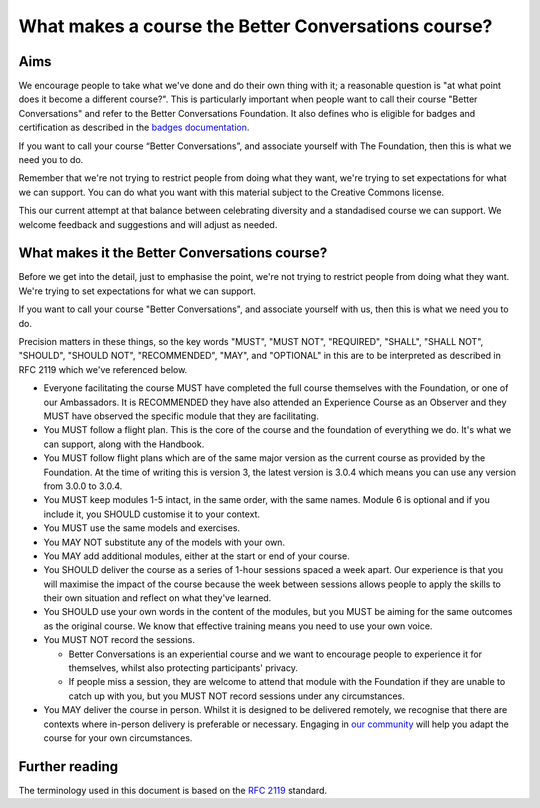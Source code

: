 ====================================================
What makes a course the Better Conversations course?
====================================================

----
Aims
----

We encourage people to take what we've done and do their own thing with it; a
reasonable question is "at what point does it become a different course?". This 
is particularly important when people want to call their course "Better Conversations" 
and refer to the Better Conversations Foundation. It also defines who is eligible for
badges and certification as described in the `badges documentation </documentation/badges.html>`_.

If you want to call your course “Better Conversations”, and associate yourself with 
The Foundation, then this is what we need you to do.

Remember that we're not trying to restrict people from doing what they want,
we're trying to set expectations for what we can support. You can do what you 
want with this material subject to the Creative Commons license.

This our current attempt at that balance between celebrating diversity and a 
standadised course we can support. We welcome feedback and suggestions
and will adjust as needed.

----------------------------------------------
What makes it the Better Conversations course?
----------------------------------------------

Before we get into the detail, just to emphasise the point, we're not trying to
restrict people from doing what they want. We're trying to set expectations for
what we can support.

If you want to call your course "Better Conversations", and associate yourself
with us, then this is what we need you to do.

Precision matters in these things, so the key words "MUST", "MUST NOT", "REQUIRED", "SHALL", "SHALL NOT", "SHOULD",
"SHOULD NOT", "RECOMMENDED", "MAY", and "OPTIONAL" in this are to be
interpreted as described in RFC 2119 which we've referenced below.

- Everyone facilitating the course MUST have completed the full course themselves with
  the Foundation, or one of our Ambassadors. It is RECOMMENDED they have also
  attended an Experience Course as an Observer and they MUST have observed the specific
  module that they are facilitating.

- You MUST follow a flight plan. This is the core of the course and the
  foundation of everything we do. It's what we can support, along with the Handbook.

- You MUST follow flight plans which are of the same major version as the current
  course as provided by the Foundation. At the time of writing this is version 3, 
  the latest version is 3.0.4 which means you can use any version from 3.0.0 to 3.0.4.

- You MUST keep modules 1-5 intact, in the same order, with the same names. Module
  6 is optional and if you include it, you SHOULD customise it to your
  context.

- You MUST use the same models and exercises.

- You MAY NOT substitute any of the models with your own.

- You MAY add additional modules, either at the start or end of your course.

- You SHOULD deliver the course as a series of 1-hour sessions spaced a week apart.
  Our experience is that you will maximise the impact of the course because the
  week between sessions allows people to apply the skills to their own situation
  and reflect on what they've learned.
  
- You SHOULD use your own words in the content of the modules, but you MUST be
  aiming for the same outcomes as the original course. We know that effective
  training means you need to use your own voice.

- You MUST NOT record the sessions. 

  - Better Conversations is an experiential course and we want to encourage people
    to experience it for themselves, whilst also protecting participants' privacy.

  - If people miss a session, they are welcome to attend that module with the
    Foundation if they are unable to catch up with you, but you MUST NOT record
    sessions under any circumstances.

- You MAY deliver the course in person. Whilst it is designed to be delivered
  remotely, we recognise that there are contexts where in-person delivery is
  preferable or necessary. Engaging in `our community <https://community.betterconversations.foundation/>`_ 
  will help you adapt the course for your own circumstances. 

---------------
Further reading
---------------

The terminology used in this document is based on the `RFC 2119 <https://www.rfc-editor.org/rfc/rfc2119>`_ standard.

